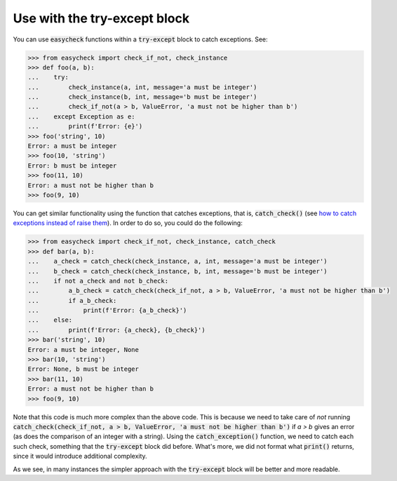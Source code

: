 Use with the try-except block
-----------------------------

You can use :code:`easycheck` functions within a :code:`try-except` block to catch exceptions. See:

.. code-block:: python

    >>> from easycheck import check_if_not, check_instance
    >>> def foo(a, b):
    ...    try:
    ...        check_instance(a, int, message='a must be integer')
    ...        check_instance(b, int, message='b must be integer')
    ...        check_if_not(a > b, ValueError, 'a must not be higher than b')
    ...    except Exception as e:
    ...        print(f'Error: {e}')
    >>> foo('string', 10)
    Error: a must be integer
    >>> foo(10, 'string')
    Error: b must be integer
    >>> foo(11, 10)
    Error: a must not be higher than b
    >>> foo(9, 10)

You can get similar functionality using the function that catches exceptions, that is, :code:`catch_check()` (see `how to catch exceptions instead of raise them <https://github.com/nyggus/easycheck/blob/master/docs/catch_exceptions_doctest.rst>`_). In order to do so, you could do the following:

.. code-block:: python

    >>> from easycheck import check_if_not, check_instance, catch_check
    >>> def bar(a, b):
    ...    a_check = catch_check(check_instance, a, int, message='a must be integer')
    ...    b_check = catch_check(check_instance, b, int, message='b must be integer')
    ...    if not a_check and not b_check:
    ...        a_b_check = catch_check(check_if_not, a > b, ValueError, 'a must not be higher than b')
    ...        if a_b_check:
    ...            print(f'Error: {a_b_check}')
    ...    else:
    ...        print(f'Error: {a_check}, {b_check}')
    >>> bar('string', 10)
    Error: a must be integer, None
    >>> bar(10, 'string')
    Error: None, b must be integer
    >>> bar(11, 10)
    Error: a must not be higher than b
    >>> foo(9, 10)

Note that this code is much more complex than the above code. This is because we need to take care of *not* running :code:`catch_check(check_if_not, a > b, ValueError, 'a must not be higher than b')` if `a > b` gives an error (as does the comparison of an integer with a string). Using the :code:`catch_exception()` function, we need to catch each such check, something that the :code:`try-except` block did before. What's more, we did not format what :code:`print()` returns, since it would introduce additional complexity. 

As we see, in many instances the simpler approach with the :code:`try-except` block will be better and more readable.